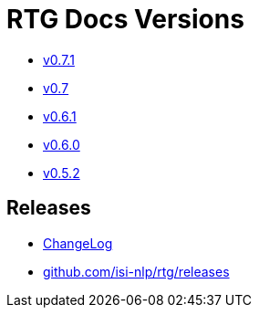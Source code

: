 = RTG Docs Versions
:hide-uri-scheme:

* link:v0.7.1[v0.7.1]
* link:v0.7[v0.7]
* link:v0.6.1[v0.6.1]
* link:v0.6.0[v0.6.0]
* link:v0.5.2[v0.5.2]

== Releases

* https://github.com/isi-nlp/rtg/blob/master/CHANGELOG.md[ChangeLog]
* https://github.com/isi-nlp/rtg/releases